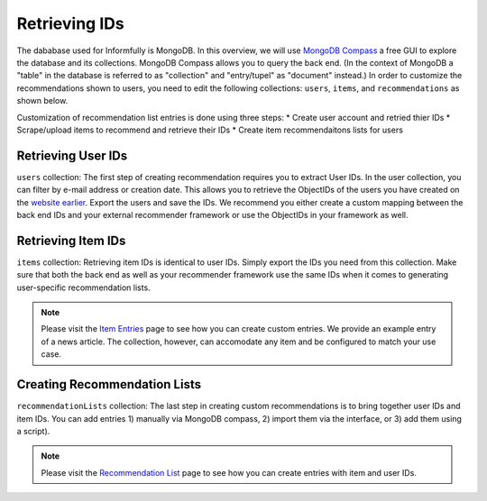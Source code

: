 Retrieving IDs
==============

The dababase used for Informfully is MongoDB.
In this overview, we will use `MongoDB Compass <https://www.mongodb.com/products/tools/compass>`_ a free GUI to explore the database and its collections.
MongoDB Compass allows you to query the back end.
(In the context of MongoDB a "table" in the database is referred to as "collection" and "entry/tupel" as "document" instead.)
In order to customize the recommendations shown to users, you need to edit the following collections: ``users``, ``items``, and ``recommendations`` as shown below.

Customization of recommendation list entries is done using three steps:
* Create user account and retried thier IDs
* Scrape/upload items to recommend and retrieve their IDs
* Create item recommendaitons lists for users

Retrieving User IDs
-------------------

.. image:: img/database_screenshots/collection_users.png
   :width: 720
   :alt: Home screen

``users`` collection:
The first step of creating recommendation requires you to extract User IDs.
In the user collection, you can filter by e-mail address or creation date.
This allows you to retrieve the ObjectIDs of the users you have created on the `website earlier <https://informfully.readthedocs.io/en/latest/items.html>`_.
Export the users and save the IDs.
We recommend you either create a custom mapping between the back end IDs and your external recommender framework or use the ObjectIDs in your framework as well.

Retrieving Item IDs
-------------------

.. image:: img/database_screenshots/collection_items.png
   :width: 720
   :alt: Home screen

``items`` collection:
Retrieving item IDs is identical to user IDs.
Simply export the IDs you need from this collection.
Make sure that both the back end as well as your recommender framework use the same IDs when it comes to generating user-specific recommendation lists.

.. note::

  Please visit the `Item Entries <https://informfully.readthedocs.io/en/latest/items.html>`_ page to see how you can create custom entries.
  We provide an example entry of a news article.
  The collection, however, can accomodate any item and be configured to match your use case.

Creating Recommendation Lists
-----------------------------

.. image:: img/database_screenshots/collection_recommendations.png
   :width: 720
   :alt: Home screen

``recommendationLists`` collection:
The last step in creating custom recommendations is to bring together user IDs and item IDs.
You can add entries 1) manually via MongoDB compass, 2) import them via the interface, or 3) add them using a script).

.. note::

  Please visit the `Recommendation List <https://informfully.readthedocs.io/en/latest/recommendations.html>`_ page to see how you can create entries with item and user IDs.
